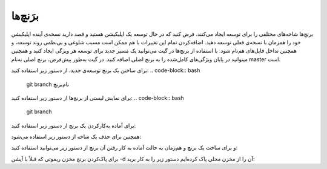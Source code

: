 برَنچ‌ها
====

برنچ‌ها شاخه‌های مختلفی را برای توسعه ایجاد می‌کنند. فرض کنید که در حال توسعه یک اپلیکیشن هستید و قصد دارید نسخه‌ی آینده اپلیکیشن خود را همزمان با نسخه‌ی فعلی توسعه دهید. اضافه‌کردن تمام این تغییرات با هم ممکن است مسبب شلوغی و بی‌نظمی روند توسعه، و همچنین تداخل فایل‌های هم‌نام شود.
با استفاده از برنچ‌ها در گیت می‌توانید یک مسیر جدید برای توسعه هر ویژگی ایجاد کنید و همچنین میتوانید در پایان ویژگی‌های کامل‌شده را به برنچ اصلی اضافه کنید. در گیت به‌طور پیش‌فرض، برنچ اصلی به‌نام master است.

برای ساختن یک برنچ توسعه‌ی جدید، از دستور زیر استفاده کنید:
.. code-block:: bash
  git branch نام‌برنچ


برای نمایش لیستی از برنچ‌ها از دستور زیر استفاده کنید:
.. code-block:: bash
  git branch


برای آماده به‌کارکردن یک برنچ از دستور زیر استفاده کنید:

.. code-block:: bash
  git checkout نام‌برنچ


همچنین برای حذف یک شاخه از دستور زیر استفاده می‌شود:

.. code-block:: bash
  git branch -d نام‌برنچ


و برای ساخت یک برنچ و هم‌زمان به حالت آماده به کار رفتن آن برنچ از دستور زیر می‌توانید استفاده کنید:

.. code-block:: bash
  git checkout -b نام‌برنچ


برای پاک‌کردن برنچ مخزن ریموتی که قبلاً با آپشن -d آن را از مخزن محلی پاک کرده‌ایم دستور زیر را به کار برید:

.. code-block:: bash
  git push origin :<branch-name>
